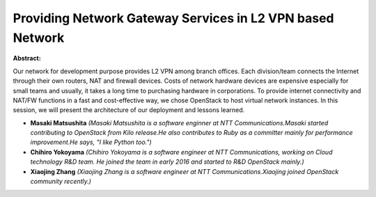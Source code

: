 Providing Network Gateway Services in L2 VPN based Network
~~~~~~~~~~~~~~~~~~~~~~~~~~~~~~~~~~~~~~~~~~~~~~~~~~~~~~~~~~

**Abstract:**

Our network for development purpose provides L2 VPN among branch offices. Each division/team connects the Internet through their own routers, NAT and firewall devices. Costs of network hardware devices are expensive especially for small teams and usually, it takes a long time to purchasing hardware in corporations. To provide internet connectivity and NAT/FW functions in a fast and cost-effective way, we chose OpenStack to host virtual network instances. In this session, we will present the architecture of our deployment and lessons learned.      


* **Masaki Matsushita** *(Masaki Matsushita is a software enginner at NTT Communications.Masaki started contributing to OpenStack from Kilo release.He also contributes to Ruby as a committer mainly for performance improvement.He says, "I like Python too.")*

* **Chihiro Yokoyama** *(Chihiro Yokoyama is a software engineer at NTT Communications, working on Cloud technology R&D team. He joined the team in early 2016 and started to R&D OpenStack mainly.)*

* **Xiaojing Zhang** *(Xiaojing Zhang is a software engineer at NTT Communications.Xiaojing joined OpenStack community recently.)*

